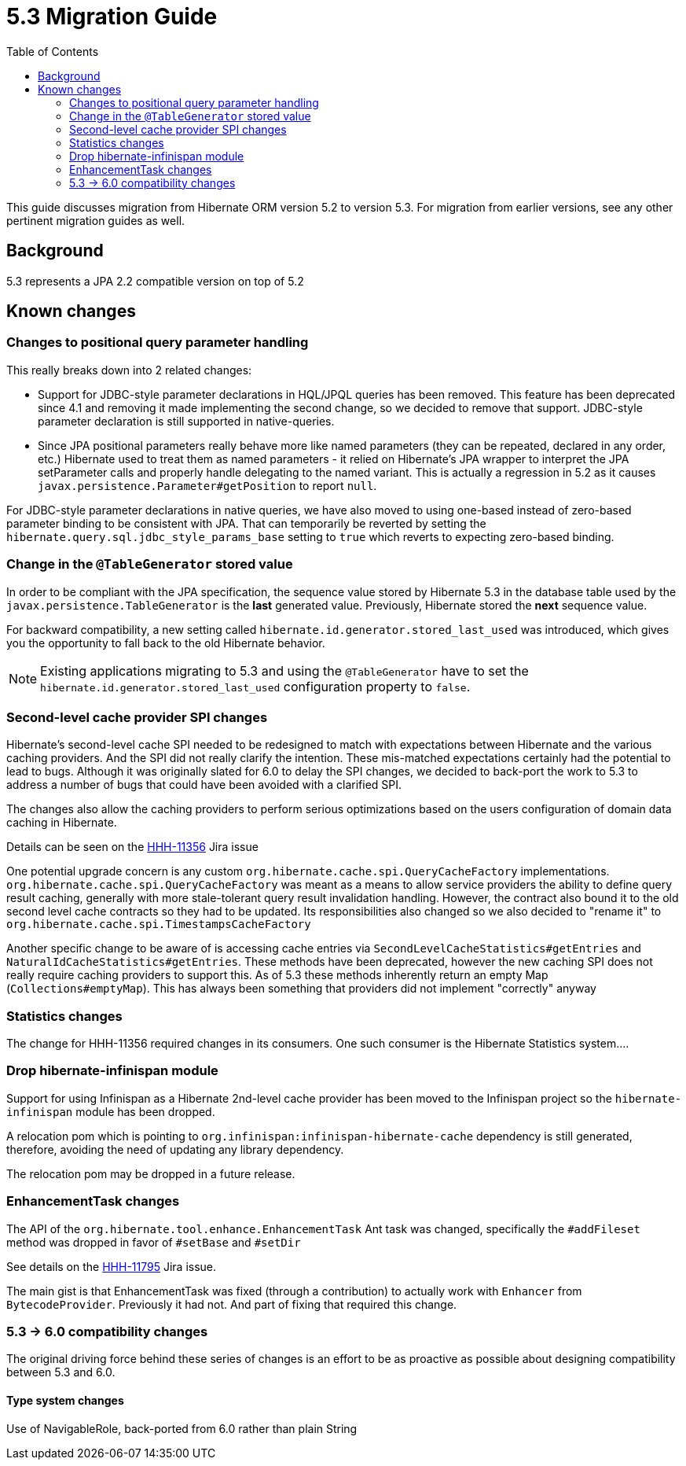 = 5.3 Migration Guide
:toc:

This guide discusses migration from Hibernate ORM version 5.2 to version 5.3.  For migration from
earlier versions, see any other pertinent migration guides as well.

== Background

5.3 represents a JPA 2.2 compatible version on top of 5.2


== Known changes

=== Changes to positional query parameter handling

This really breaks down into 2 related changes:

* Support for JDBC-style parameter declarations in HQL/JPQL queries has been removed.  This feature
    has been deprecated since 4.1 and removing it made implementing the second change, so we decided
    to remove that support.  JDBC-style parameter declaration is still supported in native-queries.
* Since JPA positional parameters really behave more like named parameters (they can be repeated,
    declared in any order, etc.) Hibernate used to treat them as named parameters - it relied on
    Hibernate's JPA wrapper to interpret the JPA setParameter calls and properly handle delegating to
    the named variant.  This is actually a regression in 5.2 as it causes
    `javax.persistence.Parameter#getPosition` to report `null`.

For JDBC-style parameter declarations in native queries, we have also moved to using one-based
instead of zero-based parameter binding to be consistent with JPA.  That can temporarily be
reverted by setting the `hibernate.query.sql.jdbc_style_params_base` setting to `true` which
reverts to expecting zero-based binding.


=== Change in the `@TableGenerator` stored value

In order to be compliant with the JPA specification, the sequence value stored by Hibernate 5.3 in the database table used by the `javax.persistence.TableGenerator`
is the *last* generated value. Previously, Hibernate stored the *next* sequence value.

For backward compatibility, a new setting called `hibernate.id.generator.stored_last_used` was introduced, which gives you the opportunity to fall back to the old Hibernate behavior.

[NOTE]
====
Existing applications migrating to 5.3 and using the `@TableGenerator` have to set the `hibernate.id.generator.stored_last_used` configuration property to `false`.
====


=== Second-level cache provider SPI changes

Hibernate's second-level cache SPI needed to be redesigned to match with expectations between
Hibernate and the various caching providers.  And the SPI did not really clarify the intention.
These mis-matched expectations certainly had the potential to lead to bugs.  Although it was
originally slated for 6.0 to delay the SPI changes, we decided to back-port the work to
5.3 to address a number of bugs that could have been avoided with a clarified SPI.

The changes also allow the caching providers to perform serious optimizations based on
the users configuration of domain data caching in Hibernate.

Details can be seen on the https://hibernate.atlassian.net/browse/HHH-11356[HHH-11356] Jira issue

One potential upgrade concern is any custom `org.hibernate.cache.spi.QueryCacheFactory` implementations.
`org.hibernate.cache.spi.QueryCacheFactory` was meant as a means to allow service providers the
ability to define query result caching, generally with more stale-tolerant query result invalidation handling.
However, the contract also bound it to the old second level cache contracts so they had to be
updated.  Its responsibilities also changed so we also decided to "rename it" to
`org.hibernate.cache.spi.TimestampsCacheFactory`

Another specific change to be aware of is accessing cache entries via `SecondLevelCacheStatistics#getEntries`
and `NaturalIdCacheStatistics#getEntries`.  These methods have been deprecated, however the new
caching SPI does not really require caching providers to support this.  As of 5.3 these methods
inherently return an empty Map (`Collections#emptyMap`).  This has always been something that providers
did not implement "correctly" anyway


=== Statistics changes

The change for HHH-11356 required changes in its consumers.  One such consumer is the Hibernate
Statistics system....


=== Drop hibernate-infinispan module

Support for using Infinispan as a Hibernate 2nd-level cache provider has been moved to the Infinispan project so
the `hibernate-infinispan` module has been dropped.

A relocation pom which is pointing to `org.infinispan:infinispan-hibernate-cache` dependency is still generated,
therefore, avoiding the need of updating any library dependency.

[WARN]
====
The relocation pom may be dropped in a future release.
====


=== EnhancementTask changes

The API of the `org.hibernate.tool.enhance.EnhancementTask` Ant task was changed, specifically
the `#addFileset` method was dropped in favor of `#setBase` and `#setDir`

See details on the https://hibernate.atlassian.net/browse/HHH-11795[HHH-11795] Jira issue.

The main gist is that EnhancementTask was fixed (through a contribution) to actually work with
`Enhancer` from `BytecodeProvider`.  Previously it had not.  And part of fixing that required this
change.



=== 5.3 -> 6.0 compatibility changes

The original driving force behind these series of changes is an effort to be as proactive as possible
about designing compatibility between 5.3 and 6.0.

==== Type system changes

Use of NavigableRole, back-ported from 6.0 rather than plain String